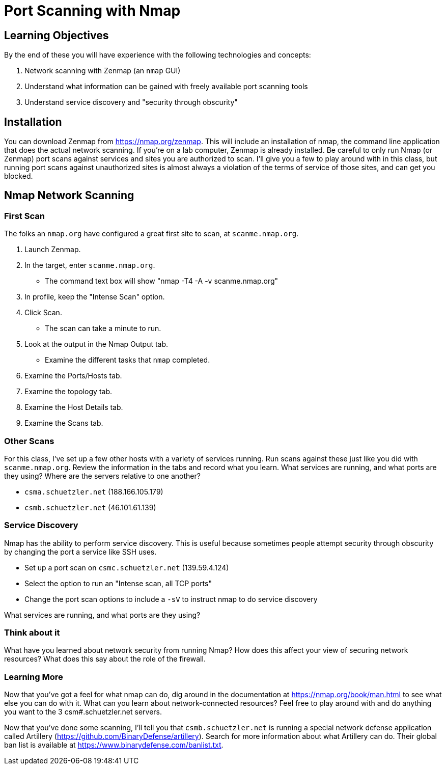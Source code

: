 = Port Scanning with Nmap
ifndef::bound[:imagesdir: figs]

== Learning Objectives

By the end of these you will have experience with the following technologies and concepts:

. Network scanning with Zenmap (an `nmap` GUI)
. Understand what information can be gained with freely available port scanning tools
. Understand service discovery and "security through obscurity"

== Installation

You can download Zenmap from https://nmap.org/zenmap. This will include an installation of nmap, the command line application that does the actual network scanning. If you're on a lab computer, Zenmap is already installed. Be careful to only run Nmap (or Zenmap) port scans against services and sites you are authorized to scan. I'll give you a few to play around with in this class, but running port scans against unauthorized sites is almost always a violation of the terms of service of those sites, and can get you blocked.

== Nmap Network Scanning ==
=== First Scan ===

The folks an `nmap.org` have configured a great first site to scan, at `scanme.nmap.org`. 

. Launch Zenmap.
. In the target, enter `scanme.nmap.org`.
  - The command text box will show "nmap -T4 -A -v scanme.nmap.org"
. In profile, keep the "Intense Scan" option.
. Click Scan.
  - The scan can take a minute to run.
. Look at the output in the Nmap Output tab.
  - Examine the different tasks that `nmap` completed.
. Examine the Ports/Hosts tab.
. Examine the topology tab.
. Examine the Host Details tab.
. Examine the Scans tab.

=== Other Scans
For this class, I've set up a few other hosts with a variety of services running. Run scans against these just like you did with `scanme.nmap.org`. Review the information in the tabs and record what you learn. What services are running, and what ports are they using? Where are the servers relative to one another?

- `csma.schuetzler.net` (188.166.105.179)
- `csmb.schuetzler.net` (46.101.61.139)

=== Service Discovery

Nmap has the ability to perform service discovery. This is useful because sometimes people attempt security through obscurity by changing the port a service like SSH uses.

- Set up a port scan on `csmc.schuetzler.net` (139.59.4.124)
- Select the option to run an "Intense scan, all TCP ports"
- Change the port scan options to include a `-sV` to instruct nmap to do service discovery

What services are running, and what ports are they using?

=== Think about it

What have you learned about network security from running Nmap? How does this affect your view of securing network resources? What does this say about the role of the firewall.

=== Learning More

Now that you've got a feel for what nmap can do, dig around in the documentation at https://nmap.org/book/man.html to see what else you can do with it. What can you learn about network-connected resources? Feel free to play around with and do anything you want to the 3 csm#.schuetzler.net servers.

Now that you've done some scanning, I'll tell you that `csmb.schuetzler.net` is running a special network defense application called Artillery (https://github.com/BinaryDefense/artillery). Search for more information about what Artillery can do. Their global ban list is available at https://www.binarydefense.com/banlist.txt.
